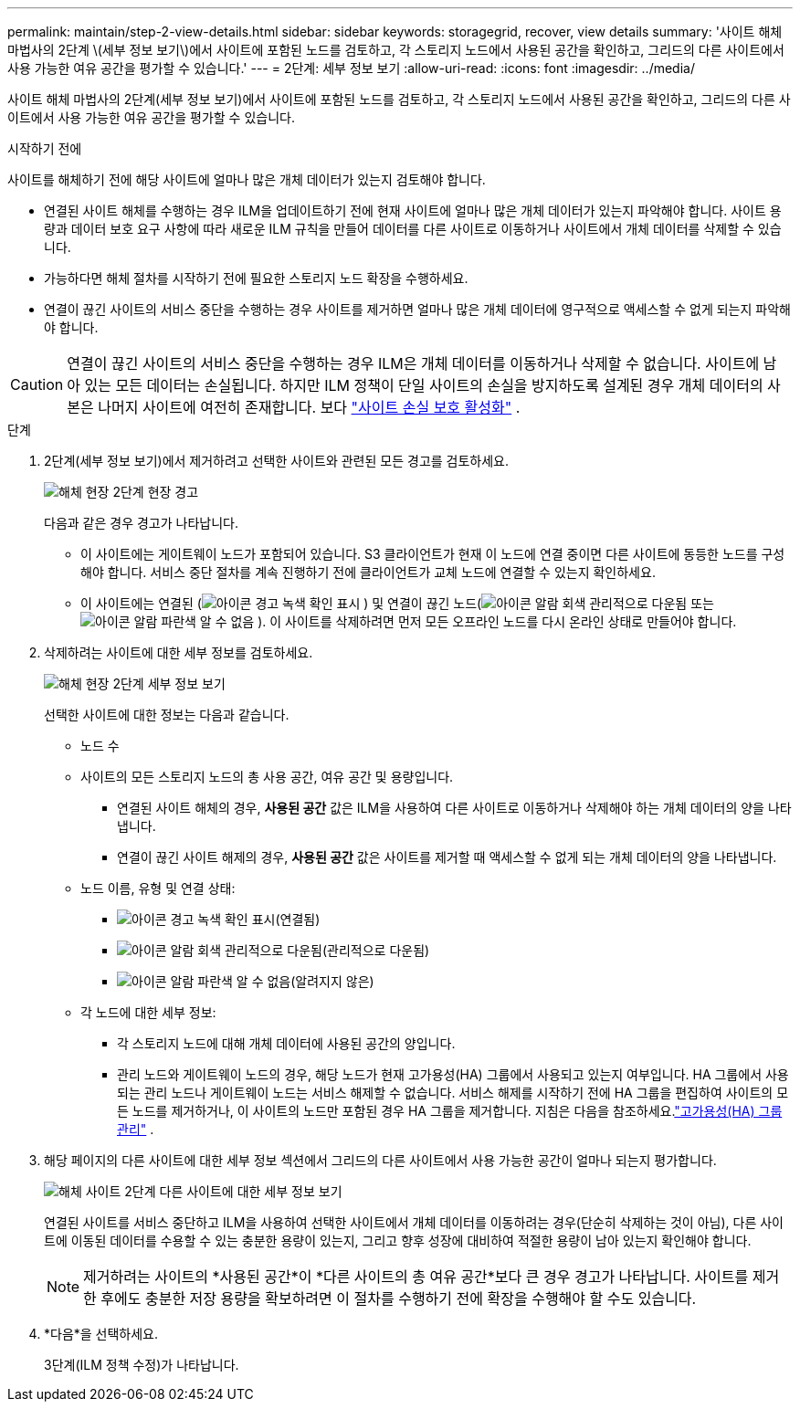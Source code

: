 ---
permalink: maintain/step-2-view-details.html 
sidebar: sidebar 
keywords: storagegrid, recover, view details 
summary: '사이트 해체 마법사의 2단계 \(세부 정보 보기\)에서 사이트에 포함된 노드를 검토하고, 각 스토리지 노드에서 사용된 공간을 확인하고, 그리드의 다른 사이트에서 사용 가능한 여유 공간을 평가할 수 있습니다.' 
---
= 2단계: 세부 정보 보기
:allow-uri-read: 
:icons: font
:imagesdir: ../media/


[role="lead"]
사이트 해체 마법사의 2단계(세부 정보 보기)에서 사이트에 포함된 노드를 검토하고, 각 스토리지 노드에서 사용된 공간을 확인하고, 그리드의 다른 사이트에서 사용 가능한 여유 공간을 평가할 수 있습니다.

.시작하기 전에
사이트를 해체하기 전에 해당 사이트에 얼마나 많은 개체 데이터가 있는지 검토해야 합니다.

* 연결된 사이트 해체를 수행하는 경우 ILM을 업데이트하기 전에 현재 사이트에 얼마나 많은 개체 데이터가 있는지 파악해야 합니다.  사이트 용량과 데이터 보호 요구 사항에 따라 새로운 ILM 규칙을 만들어 데이터를 다른 사이트로 이동하거나 사이트에서 개체 데이터를 삭제할 수 있습니다.
* 가능하다면 해체 절차를 시작하기 전에 필요한 스토리지 노드 확장을 수행하세요.
* 연결이 끊긴 사이트의 서비스 중단을 수행하는 경우 사이트를 제거하면 얼마나 많은 개체 데이터에 영구적으로 액세스할 수 없게 되는지 파악해야 합니다.



CAUTION: 연결이 끊긴 사이트의 서비스 중단을 수행하는 경우 ILM은 개체 데이터를 이동하거나 삭제할 수 없습니다.  사이트에 남아 있는 모든 데이터는 손실됩니다.  하지만 ILM 정책이 단일 사이트의 손실을 방지하도록 설계된 경우 개체 데이터의 사본은 나머지 사이트에 여전히 존재합니다. 보다 link:../ilm/using-multiple-storage-pools-for-cross-site-replication.html["사이트 손실 보호 활성화"] .

.단계
. 2단계(세부 정보 보기)에서 제거하려고 선택한 사이트와 관련된 모든 경고를 검토하세요.
+
image::../media/decommission_site_step_2_site_warnings.png[해체 현장 2단계 현장 경고]

+
다음과 같은 경우 경고가 나타납니다.

+
** 이 사이트에는 게이트웨이 노드가 포함되어 있습니다.  S3 클라이언트가 현재 이 노드에 연결 중이면 다른 사이트에 동등한 노드를 구성해야 합니다.  서비스 중단 절차를 계속 진행하기 전에 클라이언트가 교체 노드에 연결할 수 있는지 확인하세요.
** 이 사이트에는 연결된 (image:../media/icon_alert_green_checkmark.png["아이콘 경고 녹색 확인 표시"] ) 및 연결이 끊긴 노드(image:../media/icon_alarm_gray_administratively_down.png["아이콘 알람 회색 관리적으로 다운됨"] 또는image:../media/icon_alarm_blue_unknown.png["아이콘 알람 파란색 알 수 없음"] ).  이 사이트를 삭제하려면 먼저 모든 오프라인 노드를 다시 온라인 상태로 만들어야 합니다.


. 삭제하려는 사이트에 대한 세부 정보를 검토하세요.
+
image::../media/decommission_site_step_2_view_details.png[해체 현장 2단계 세부 정보 보기]

+
선택한 사이트에 대한 정보는 다음과 같습니다.

+
** 노드 수
** 사이트의 모든 스토리지 노드의 총 사용 공간, 여유 공간 및 용량입니다.
+
*** 연결된 사이트 해체의 경우, *사용된 공간* 값은 ILM을 사용하여 다른 사이트로 이동하거나 삭제해야 하는 개체 데이터의 양을 나타냅니다.
*** 연결이 끊긴 사이트 해제의 경우, *사용된 공간* 값은 사이트를 제거할 때 액세스할 수 없게 되는 개체 데이터의 양을 나타냅니다.


** 노드 이름, 유형 및 연결 상태:
+
*** image:../media/icon_alert_green_checkmark.png["아이콘 경고 녹색 확인 표시"](연결됨)
*** image:../media/icon_alarm_gray_administratively_down.png["아이콘 알람 회색 관리적으로 다운됨"](관리적으로 다운됨)
*** image:../media/icon_alarm_blue_unknown.png["아이콘 알람 파란색 알 수 없음"](알려지지 않은)


** 각 노드에 대한 세부 정보:
+
*** 각 스토리지 노드에 대해 개체 데이터에 사용된 공간의 양입니다.
*** 관리 노드와 게이트웨이 노드의 경우, 해당 노드가 현재 고가용성(HA) 그룹에서 사용되고 있는지 여부입니다.  HA 그룹에서 사용되는 관리 노드나 게이트웨이 노드는 서비스 해제할 수 없습니다.  서비스 해제를 시작하기 전에 HA 그룹을 편집하여 사이트의 모든 노드를 제거하거나, 이 사이트의 노드만 포함된 경우 HA 그룹을 제거합니다. 지침은 다음을 참조하세요.link:../admin/managing-high-availability-groups.html["고가용성(HA) 그룹 관리"] .




. 해당 페이지의 다른 사이트에 대한 세부 정보 섹션에서 그리드의 다른 사이트에서 사용 가능한 공간이 얼마나 되는지 평가합니다.
+
image::../media/decommission_site_step_2_view_details_for_other_sites.png[해체 사이트 2단계 다른 사이트에 대한 세부 정보 보기]

+
연결된 사이트를 서비스 중단하고 ILM을 사용하여 선택한 사이트에서 개체 데이터를 이동하려는 경우(단순히 삭제하는 것이 아님), 다른 사이트에 이동된 데이터를 수용할 수 있는 충분한 용량이 있는지, 그리고 향후 성장에 대비하여 적절한 용량이 남아 있는지 확인해야 합니다.

+

NOTE: 제거하려는 사이트의 *사용된 공간*이 *다른 사이트의 총 여유 공간*보다 큰 경우 경고가 나타납니다.  사이트를 제거한 후에도 충분한 저장 용량을 확보하려면 이 절차를 수행하기 전에 확장을 수행해야 할 수도 있습니다.

. *다음*을 선택하세요.
+
3단계(ILM 정책 수정)가 나타납니다.


